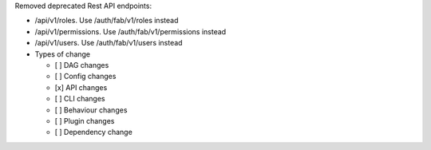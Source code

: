 Removed deprecated Rest API endpoints:

* /api/v1/roles. Use /auth/fab/v1/roles instead
* /api/v1/permissions. Use /auth/fab/v1/permissions instead
* /api/v1/users. Use /auth/fab/v1/users instead

* Types of change

  * [ ] DAG changes
  * [ ] Config changes
  * [x] API changes
  * [ ] CLI changes
  * [ ] Behaviour changes
  * [ ] Plugin changes
  * [ ] Dependency change

